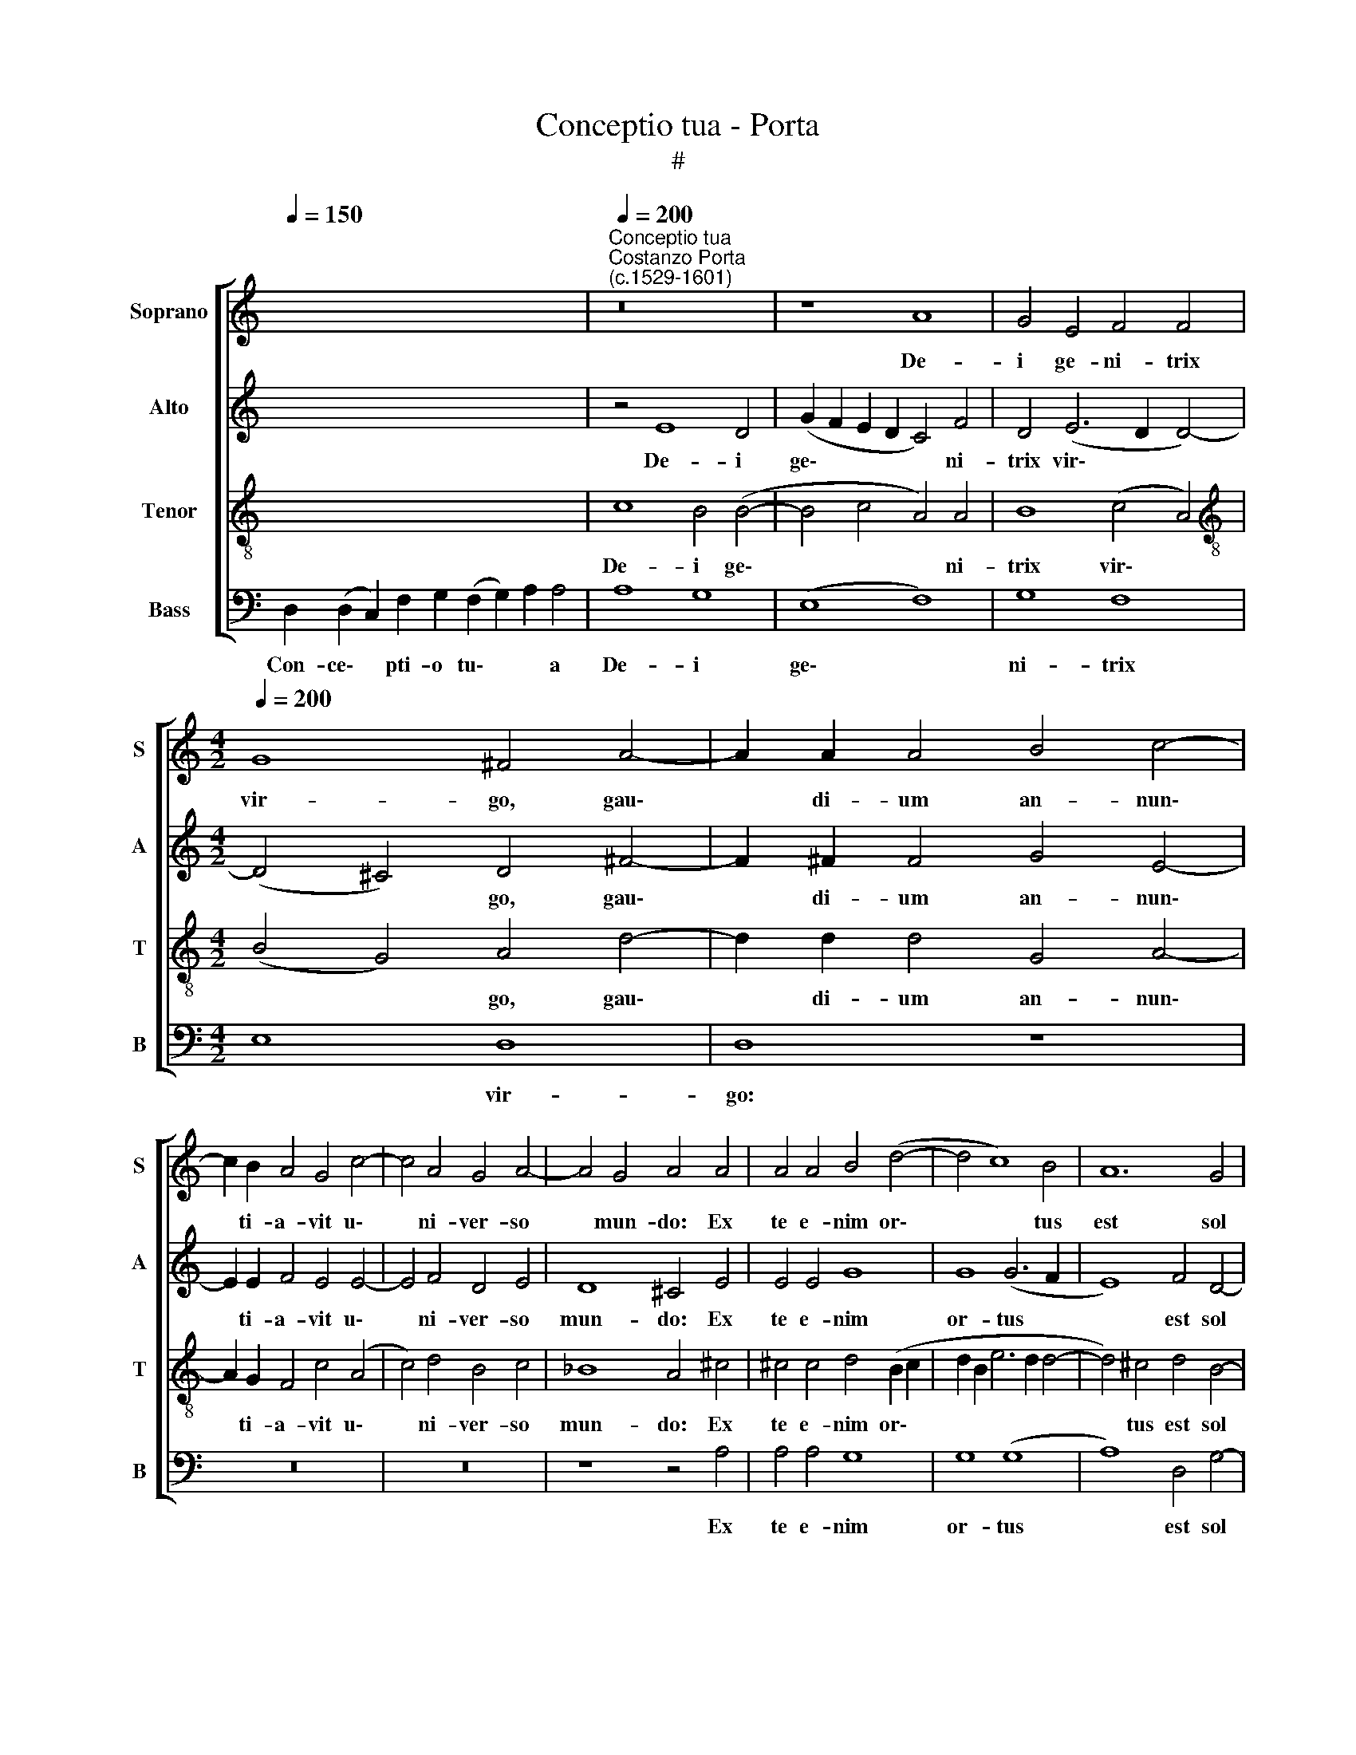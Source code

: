 X:1
T:Conceptio tua - Porta
T:#
%%score [ 1 2 3 4 ]
L:1/8
Q:1/4=150
M:none
K:C
V:1 treble nm="Soprano" snm="S"
V:2 treble nm="Alto" snm="A"
V:3 treble-8 nm="Tenor" snm="T"
V:4 bass nm="Bass" snm="B"
V:1
 x16 x4 |"^Conceptio tua""^Costanzo Porta\n(c.1529-1601)"[Q:1/4=200] z16 | z8 A8 | G4 E4 F4 F4 | %4
w: ||De-|i ge- ni- trix|
[M:4/2][Q:1/4=200][Q:1/4=200][Q:1/4=200][Q:1/4=200] G8 ^F4 A4- | A2 A2 A4 B4 c4- | %6
w: vir- go, gau\-|* di- um an- nun\-|
 c2 B2 A4 G4 c4- | c4 A4 G4 A4- | A4 G4 A4 A4 | A4 A4 B4 (d4- | d4 c8) B4 | A12 G4 | %12
w: * ti- a- vit u\-|* ni- ver- so|* mun- do: Ex|te e- nim or\-|* * tus|est sol|
 G4 (G6 F2 F4-) | F4 E4 F8 | z8 z4 F4 | G4 E4 (F8 | E8) D4 (D4- | D2 E2 F2 G2 A8) | z4 D4 D8 | %19
w: ju- sti\- * *|* ti- ae,|Chri-|stus De- us|* no- ster:||Qui sol-|
 (F6 EF G4) G4 | A4 c8 B4- | B4 (A8 ^G4) | A4 A4 B4 c4- | c4 B4 A4 A4 | G8 ^F4 F4 | %25
w: vens * * * ma-|le- di- cti\-|* o\- *|nem, de- dit be\-|* ne- di- cti-|o- nem; et|
 ^F4 (G8 F2 E2) | (^F4 G4) A4 A4- | A4 G8 G4 | (=F2 E2 F2 G2 A4) (A4- | A2 B2 c4) (B2 A2 A4-) | %30
w: con- fun\- * *|* * dens mor\-|* tem, do-|na\- * * * * vit|* * * no\- * *|
 (A4 G4) A4 F4 | _B4 B4 A8 | A4 A4 A4 A4- | A2 A2 c4 B4 B4- | B4 c4 A4 c4 | (B2 A2 A8 ^G4) | A16 || %37
w: * * bis, do-|na- vit no-|bis vi- tam sem\-|* pi- ter- nam, vi\-|* tam sem- pi-|ter\- * * *|nam,|
[Q:1/4=150] ^F12 F4 | ^F8 F16 |] %39
w: sem- pi-|ter- nam.|
V:2
 x16 x4 | z4 E8 D4 | (G2 F2 E2 D2 C4) F4 | D4 (E6 D2 D4-) |[M:4/2] (D4 ^C4) D4 ^F4- | %5
w: |De- i|ge\- * * * * ni-|trix vir\- * *|* * go, gau\-|
 F2 ^F2 F4 G4 E4- | E2 E2 F4 E4 E4- | E4 F4 D4 E4 | D8 ^C4 E4 | E4 E4 G8 | G8 (G6 F2 | E8) F4 D4- | %12
w: * di- um an- nun\-|* ti- a- vit u\-|* ni- ver- so|mun- do: Ex|te e- nim|or- tus *|* est sol|
 D4 E4 D4 A,4 | C4 C8 D4 | B,4 C8 D4 | E4 E4 A,4 (D4- | D2 ^CB, C4) D8 | A,4 A,8 F4 | %18
w: * ju- sti- ti-|ae, Chri- stus|De- us no-|ster, De- us no\-|* * * * ster:|Qui sol- vens|
 D4 (G8 F2 E2 | D2 E2 F6 ED E4) | (F6 G2 A4 G2 F2 | E4) E4 E8 | E8 G8 | F4 D4 F2 F4 D2 | %24
w: ma- le\- * *||di\- * * * *|* cti- o-|nem, de-|dit be- ne- di- cti-|
 E8 A,4 D4- | D4 D4 D8 | D8 (C6 D2 | E2 F2 E6 D2 C2 B,2 | A,4) A,4 F8 | F4 F4 F8 | E4 E4 A,4 A4 | %31
w: o- nem; et|* con- fun-|dens mor\- *||* tem, do-|na- vit no-|bis, do- na- vit|
 (G12 F4) | E4 E4 F4 F4- | F2 F2 F4 D4 G4- | G4 G4 F6 F2 | (F8 E8) | ^C16 || D12 D4 | D8 D16 |] %39
w: no\- *|bis vi- tam sem\-|* pi- ter- nam, vi\-|* tam sem- pi-|ter\- *|nam,|sem- pi-|ter- nam.|
V:3
 x16 x4 | c8 B4 (B4- | B4 c4 A4) A4 | B8 (c4 A4) |[M:4/2][K:treble-8] (B4 G4) A4 d4- | %5
w: |De- i ge\-|* * * ni-|trix vir\- *|* * go, gau\-|
 d2 d2 d4 G4 A4- | A2 G2 F4 c4 (A4 | c4) d4 B4 c4 | _B8 A4 ^c4 | ^c4 c4 d4 (B2 c2 | %10
w: * di- um an- nun\-|* ti- a- vit u\-|* ni- ver- so|mun- do: Ex|te e- nim or\- *|
 d2 B2 e6 d2 d4- | d4) ^c4 d4 B4- | B4 =c4 (A6 GF) | G4 G4 A8 | z8 z4 A4 | B4 c4 d4 A4 | A4 A4 A8 | %17
w: |* tus est sol|* ju- sti\- * *|* ti- ae,|Chri-|stus De- us no-|ster: Qui sol-|
 d8 c8- | (c4 B4) A4 A4- | A4 A4 c8 | c4 A8 B4 | c4 c4 B8 | A4 c4 d4 e4 | A4 B4 c4 (d4- | %24
w: vens ma\-|* * le- di\-|* cti- o-|nem, ma- le-|di- cti- o-|nem, de- dit be-|ne- di- cti- o\-|
 d2 ^cB c4) d4 A4 | A4 (_B8 A2 G2) | (A4 _B4) (A6 =B2 | c4) B4 c4 e4 | d12 d4 | c4 A4 d8 | %30
w: * * * * nem; et|con- fun\- * *|* * dens *|* mor- tem, do-|na- vit|no- bis, do-|
 B4 c8 (d4- | d2 cd e6 d2 d4- | d4 ^c4) (d6 =cB | A8) z4 d4 | e8 c4 A4 | (d6 c2 B8) | A16 || %37
w: na- vit no\-||* * bis * *|* vi-|tam sem- pi-|ter\- * *|nam,|
 A12 A4 | A8 A16 |] %39
w: sem- pi-|ter- nam.|
V:4
 D,2 (D,2 C,2) F,2 G,2 (F,2 G,2) A,2 A,4 | A,8 G,8 | (E,8 F,8) | G,8 F,8 |[M:4/2] E,8 D,8 | %5
w: Con- ce\- * pti- o tu\- * * a|De- i|ge\- *|ni- trix|* vir-|
 D,8 z8 | z16 | z16 | z8 z4 A,4 | A,4 A,4 G,8 | G,8 (G,8 | A,8) D,4 G,4- | G,4 C,4 D,6 D,2 | %13
w: go:|||Ex|te e- nim|or- tus|* est sol|* ju- sti- ti-|
 C,8 F,8 | G,4 E,4 (F,8 | E,8) D,8 | A,,8 D,8 | D,8 F,8- | F,8 D,8 | (D,8 C,8) | F,12 G,4 | %21
w: ae, Chri-|stus De- us|* no-|ster: Qui|sol- vens|* ma-|le\- *|di- cti-|
 A,8 E,8 | z4 A,4 G,4 E,4 | F,4 G,4 (F,8 | E,8) D,8 | D,8 D,8 | D,8 F,8 | E,8 (C,8 | D,8) D,8 | %29
w: o- nem,|de- dit be-|ne- di- cti\-|* o-|nem; et|con- fun-|dens mor\-|* tem,|
 (F,8 D,8) | E,8 F,8 | (G,8 A,8) | (A,6 G,2 F,2 E,2 D,4) | F,8 G,8 | E,8 F,8 | (D,8 E,8) | A,,16 || %37
w: do\- *|na- vit|no\- *|bis * * * *|vi- tam|sem- pi-|ter\- *|nam,|
 D,12 D,4 | D,8 D,16 |] %39
w: sem- pi-|ter- nam.|

